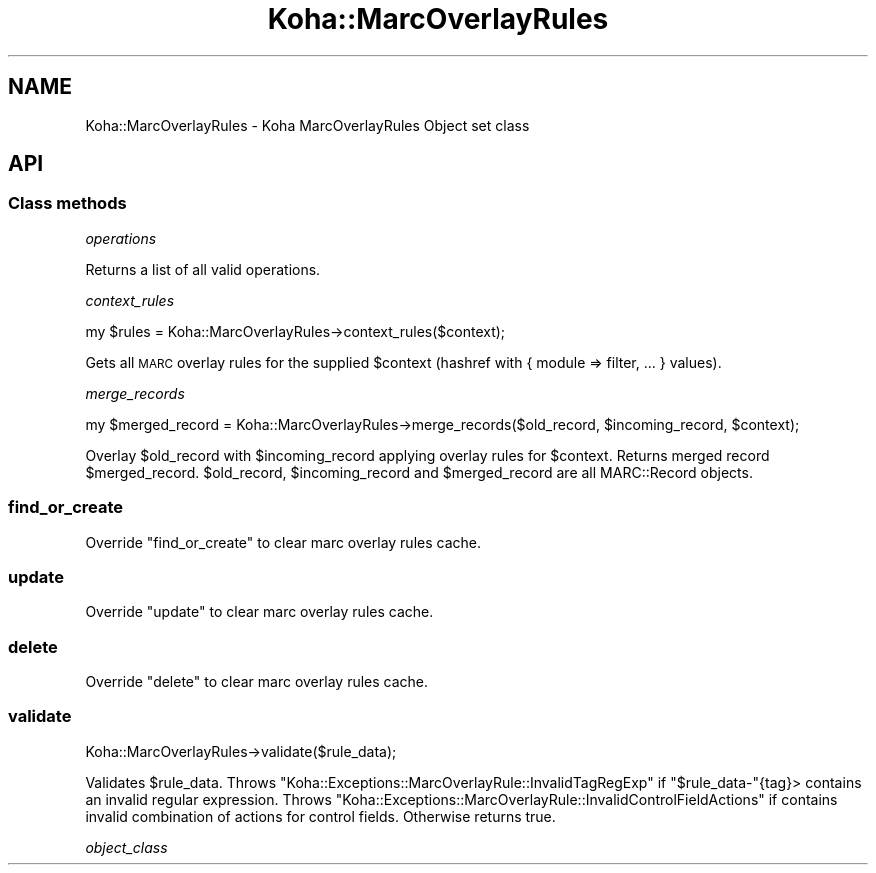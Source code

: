.\" Automatically generated by Pod::Man 4.10 (Pod::Simple 3.35)
.\"
.\" Standard preamble:
.\" ========================================================================
.de Sp \" Vertical space (when we can't use .PP)
.if t .sp .5v
.if n .sp
..
.de Vb \" Begin verbatim text
.ft CW
.nf
.ne \\$1
..
.de Ve \" End verbatim text
.ft R
.fi
..
.\" Set up some character translations and predefined strings.  \*(-- will
.\" give an unbreakable dash, \*(PI will give pi, \*(L" will give a left
.\" double quote, and \*(R" will give a right double quote.  \*(C+ will
.\" give a nicer C++.  Capital omega is used to do unbreakable dashes and
.\" therefore won't be available.  \*(C` and \*(C' expand to `' in nroff,
.\" nothing in troff, for use with C<>.
.tr \(*W-
.ds C+ C\v'-.1v'\h'-1p'\s-2+\h'-1p'+\s0\v'.1v'\h'-1p'
.ie n \{\
.    ds -- \(*W-
.    ds PI pi
.    if (\n(.H=4u)&(1m=24u) .ds -- \(*W\h'-12u'\(*W\h'-12u'-\" diablo 10 pitch
.    if (\n(.H=4u)&(1m=20u) .ds -- \(*W\h'-12u'\(*W\h'-8u'-\"  diablo 12 pitch
.    ds L" ""
.    ds R" ""
.    ds C` ""
.    ds C' ""
'br\}
.el\{\
.    ds -- \|\(em\|
.    ds PI \(*p
.    ds L" ``
.    ds R" ''
.    ds C`
.    ds C'
'br\}
.\"
.\" Escape single quotes in literal strings from groff's Unicode transform.
.ie \n(.g .ds Aq \(aq
.el       .ds Aq '
.\"
.\" If the F register is >0, we'll generate index entries on stderr for
.\" titles (.TH), headers (.SH), subsections (.SS), items (.Ip), and index
.\" entries marked with X<> in POD.  Of course, you'll have to process the
.\" output yourself in some meaningful fashion.
.\"
.\" Avoid warning from groff about undefined register 'F'.
.de IX
..
.nr rF 0
.if \n(.g .if rF .nr rF 1
.if (\n(rF:(\n(.g==0)) \{\
.    if \nF \{\
.        de IX
.        tm Index:\\$1\t\\n%\t"\\$2"
..
.        if !\nF==2 \{\
.            nr % 0
.            nr F 2
.        \}
.    \}
.\}
.rr rF
.\" ========================================================================
.\"
.IX Title "Koha::MarcOverlayRules 3pm"
.TH Koha::MarcOverlayRules 3pm "2023-11-09" "perl v5.28.1" "User Contributed Perl Documentation"
.\" For nroff, turn off justification.  Always turn off hyphenation; it makes
.\" way too many mistakes in technical documents.
.if n .ad l
.nh
.SH "NAME"
Koha::MarcOverlayRules \- Koha MarcOverlayRules Object set class
.SH "API"
.IX Header "API"
.SS "Class methods"
.IX Subsection "Class methods"
\fIoperations\fR
.IX Subsection "operations"
.PP
Returns a list of all valid operations.
.PP
\fIcontext_rules\fR
.IX Subsection "context_rules"
.PP
.Vb 1
\&    my $rules = Koha::MarcOverlayRules\->context_rules($context);
.Ve
.PP
Gets all \s-1MARC\s0 overlay rules for the supplied \f(CW$context\fR (hashref with { module => filter, ... } values).
.PP
\fImerge_records\fR
.IX Subsection "merge_records"
.PP
.Vb 1
\&    my $merged_record = Koha::MarcOverlayRules\->merge_records($old_record, $incoming_record, $context);
.Ve
.PP
Overlay \f(CW$old_record\fR with \f(CW$incoming_record\fR applying overlay rules for \f(CW$context\fR.
Returns merged record \f(CW$merged_record\fR. \f(CW$old_record\fR, \f(CW$incoming_record\fR and
\&\f(CW$merged_record\fR are all MARC::Record objects.
.SS "find_or_create"
.IX Subsection "find_or_create"
Override \f(CW\*(C`find_or_create\*(C'\fR to clear marc overlay rules cache.
.SS "update"
.IX Subsection "update"
Override \f(CW\*(C`update\*(C'\fR to clear marc overlay rules cache.
.SS "delete"
.IX Subsection "delete"
Override \f(CW\*(C`delete\*(C'\fR to clear marc overlay rules cache.
.SS "validate"
.IX Subsection "validate"
.Vb 1
\&    Koha::MarcOverlayRules\->validate($rule_data);
.Ve
.PP
Validates \f(CW$rule_data\fR. Throws \f(CW\*(C`Koha::Exceptions::MarcOverlayRule::InvalidTagRegExp\*(C'\fR
if \f(CW\*(C`$rule_data\-\*(C'\fR{tag}> contains an invalid regular expression. Throws
\&\f(CW\*(C`Koha::Exceptions::MarcOverlayRule::InvalidControlFieldActions\*(C'\fR if contains invalid
combination of actions for control fields. Otherwise returns true.
.PP
\fIobject_class\fR
.IX Subsection "object_class"
